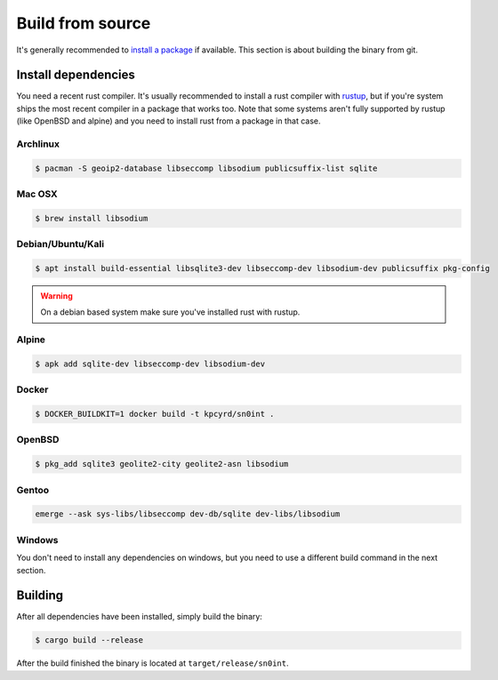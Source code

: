 Build from source
=================

It's generally recommended to `install a package <install.html>`_ if available.
This section is about building the binary from git.

Install dependencies
--------------------

You need a recent rust compiler. It's usually recommended to install a rust
compiler with `rustup <https://rustup.rs/>`_, but if you're system ships the
most recent compiler in a package that works too. Note that some systems aren't
fully supported by rustup (like OpenBSD and alpine) and you need to install
rust from a package in that case.

Archlinux
~~~~~~~~~

.. code-block:: bash

    $ pacman -S geoip2-database libseccomp libsodium publicsuffix-list sqlite

Mac OSX
~~~~~~~

.. code-block:: bash

    $ brew install libsodium

Debian/Ubuntu/Kali
~~~~~~~~~~~~~~~~~~

.. code-block:: bash

    $ apt install build-essential libsqlite3-dev libseccomp-dev libsodium-dev publicsuffix pkg-config

.. warning::
   On a debian based system make sure you've installed rust with rustup.

Alpine
~~~~~~

.. code-block:: bash

    $ apk add sqlite-dev libseccomp-dev libsodium-dev

Docker
~~~~~~

.. code-block:: bash

    $ DOCKER_BUILDKIT=1 docker build -t kpcyrd/sn0int .

OpenBSD
~~~~~~~

.. code-block:: bash

    $ pkg_add sqlite3 geolite2-city geolite2-asn libsodium

Gentoo
~~~~~~

.. code-block:: bash

    emerge --ask sys-libs/libseccomp dev-db/sqlite dev-libs/libsodium

Windows
~~~~~~~

You don't need to install any dependencies on windows, but you need to use a
different build command in the next section.

Building
--------

After all dependencies have been installed, simply build the binary:

.. code-block:: bash

    $ cargo build --release

After the build finished the binary is located at ``target/release/sn0int``.
